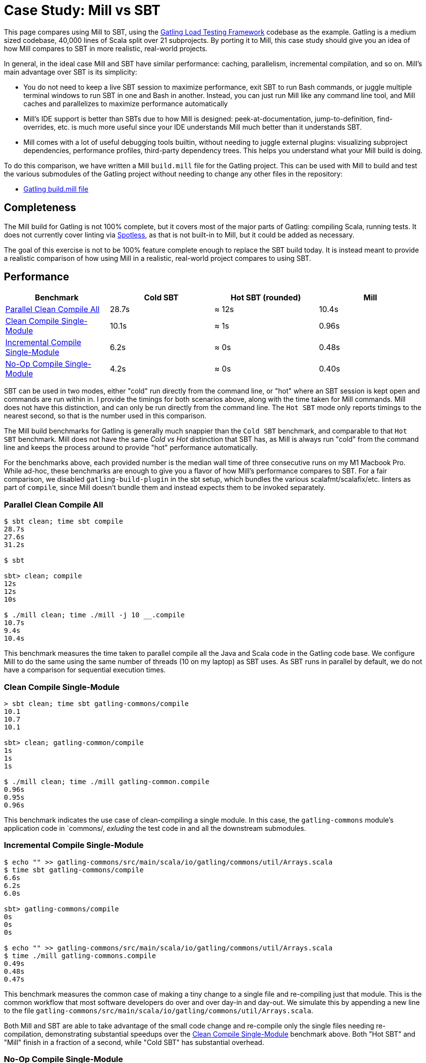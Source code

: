 = Case Study: Mill vs SBT
:page-aliases: Case_Study_Mill_vs_SBT.adoc

++++
<script>
gtag('config', 'AW-16649289906');
</script>
++++

This page compares using Mill to SBT, using the https://github.com/gatling/gatling[Gatling Load Testing Framework]
codebase as the example. Gatling is a medium sized codebase, 40,000 lines of Scala split over 21
subprojects. By porting it to Mill, this case study should give you an idea of how Mill compares
to SBT in more realistic, real-world projects.

In general, in the ideal case Mill and SBT have similar performance: caching, parallelism, incremental
compilation, and so on. Mill's main advantage over SBT is its simplicity:

* You do not need to keep a live SBT session to maximize performance, exit SBT to run Bash commands,
  or juggle multiple terminal windows to run SBT in one and Bash in another. Instead, you can just
  run Mill like any command line tool, and Mill caches and parallelizes to maximize performance automatically

* Mill's IDE support is better than SBTs due to how Mill is designed: peek-at-documentation,
  jump-to-definition, find-overrides, etc. is much more useful since your IDE understands Mill
  much better than it understands SBT.

* Mill comes with a lot of useful debugging tools builtin, without needing to juggle external plugins:
  visualizing subproject dependencies, performance profiles, third-party dependency trees. This helps
  you understand what your Mill build is doing.

To do this comparison, we have written a Mill `build.mill` file for the Gatling project. This can be used
with Mill to build and test the various submodules of the Gatling project without needing to
change any other files in the repository:

- https://github.com/com-lihaoyi/mill/blob/main/example/thirdparty/gatling/build.mill[Gatling build.mill file]

== Completeness

The Mill build for Gatling is not 100% complete, but it covers most of the major parts of Gatling:
compiling Scala, running tests. It does not currently cover linting via
https://github.com/diffplug/spotless[Spotless], as that is not built-in to Mill, but it could be
added as necessary.

The goal of this exercise is not to be 100% feature complete enough to replace the SBT build
today. It is instead meant to provide a realistic comparison of how using Mill in a realistic,
real-world project compares to using SBT.

== Performance

[cols="1,1,1,1"]
|===
| Benchmark | Cold SBT | Hot SBT (rounded) | Mill

| <<Parallel Clean Compile All>> | 28.7s | ≈ 12s | 10.4s
| <<Clean Compile Single-Module>> | 10.1s | ≈ 1s | 0.96s
| <<Incremental Compile Single-Module>> | 6.2s | ≈ 0s | 0.48s
| <<No-Op Compile Single-Module>> | 4.2s | ≈ 0s | 0.40s
|===

SBT can be used in two modes, either "cold" run directly from the command line, or "hot"
where an SBT session is kept open and commands are run within in. I provide the timings for
both scenarios above, along with the time taken for Mill commands. Mill does not have this
distinction, and can only be run directly from the command line. The `Hot SBT` mode only
reports timings to the nearest second, so that is the number used in this comparison.

The Mill build benchmarks for Gatling is generally much snappier than the `Cold SBT` benchmark,
and comparable to that `Hot SBT` benchmark. Mill does not have the same _Cold vs Hot_
distinction that SBT has, as Mill is always run "cold" from the command line and keeps the
process around to provide "hot" performance automatically.

For the benchmarks above, each provided number is the median wall time of three consecutive runs
on my M1 Macbook Pro. While ad-hoc, these benchmarks are enough to give you a flavor of how
Mill's performance compares to SBT. For a fair comparison, we disabled `gatling-build-plugin`
in the sbt setup, which bundles the various scalafmt/scalafix/etc. linters as part of `compile`,
since Mill doesn't bundle them and instead expects them to be invoked separately.

=== Parallel Clean Compile All

```bash
$ sbt clean; time sbt compile
28.7s
27.6s
31.2s

$ sbt

sbt> clean; compile
12s
12s
10s

$ ./mill clean; time ./mill -j 10 __.compile
10.7s
9.4s
10.4s
```

This benchmark measures the time taken to parallel compile all the Java and Scala code in
the Gatling code base. We configure Mill to do the same using the same number of threads
(10 on my laptop) as SBT uses. As SBT runs in parallel by default, we do not have a
comparison for sequential execution times.

=== Clean Compile Single-Module

```bash
> sbt clean; time sbt gatling-commons/compile
10.1
10.7
10.1

sbt> clean; gatling-common/compile
1s
1s
1s

$ ./mill clean; time ./mill gatling-common.compile
0.96s
0.95s
0.96s
```

This benchmark indicates the use case of clean-compiling a single module. In this case,
the `gatling-commons` module's application code in `commons/, _exluding_ the test code in
and all the downstream submodules.

=== Incremental Compile Single-Module

```bash
$ echo "" >> gatling-commons/src/main/scala/io/gatling/commons/util/Arrays.scala
$ time sbt gatling-commons/compile
6.6s
6.2s
6.0s

sbt> gatling-commons/compile
0s
0s
0s

$ echo "" >> gatling-commons/src/main/scala/io/gatling/commons/util/Arrays.scala
$ time ./mill gatling-commons.compile
0.49s
0.48s
0.47s
```

This benchmark measures the common case of making a tiny change to a single file and
re-compiling just that module. This is the common workflow that most software developers
do over and over day-in and day-out. We simulate this by appending a new line to the
file `gatling-commons/src/main/scala/io/gatling/commons/util/Arrays.scala`.

Both Mill and SBT are able to take advantage of the small code change and re-compile
only the single files needing re-compilation, demonstrating substantial speedups over
the <<Clean Compile Single-Module>> benchmark above. Both "Hot SBT" and "Mill" finish in
a fraction of a second, while "Cold SBT" has substantial overhead.

=== No-Op Compile Single-Module

```bash
$ time sbt gatling-commons/compile
4.2s
4.2s
4.2s

sbt> gatling-commons/compile
0s
0s
0s

$ time ./mill gatling-commons.compile
0.39s
0.41s
0.40s
```

This benchmark is meant to measure the pure overhead of running the build tool: given a single
module that did _not_ change, the build tool should need to do _nothing_ in response, and so
any time taken is pure overhead.

Again, we see both "Hot SBT" and "Mill" finish in a fraction of a second, with the Mill numbers
showing a ~0.4s overhead to run Mill even when there is no work to do, and the "Cold SBT" has
in comparison substantial >4s overhead.

== IDE Support

One area that Mill does significantly better than SBT is in the IDE support. For example, although
IDEs like IntelliJ are nominally able to parse and analyze your SBT files, the assistance they can
provide is often not very useful. For example, consider the inspection and jump-to-definition experience
of looking into an SBT Task:

image::IntellijGatlingSbtTask1.png[]
image::IntellijGatlingSbtTask2.png[]

Or an SBT plugin:

image::IntellijGatlingSbtPlugin1.png[]
image::IntellijGatlingSbtPlugin2.png[]

In general, although your IDE can make sure the name of the task exists, and the type is correct, it
is unable to pull up any further information about the task: its documentation, its implementation,
usages, any upstream overridden implementations, etc.. Some of this is the limitations of the IDE,
but some of it is fundamental: because SBT makes the developer define the `val myTask` separate
from the assignment of `myTask := something`, jumping to the definition of `myTask` tells you nothing
at all: what it does, where it is assigned, etc.

In comparison, for Mill, IDEs like Intellij are able to provide much more intelligence. e.g. when
inspecting a task, it is able to pull up the documentation comment:

image::IntellijGatlingMillTask1.png[]

It is able to pull up any overridden implementations of task, directly in the editor:

image::IntellijGatlingMillTask2.png[]

And you can easily navigate to the overriden implementations to see where they are defined and
what you are overriding:

image::IntellijGatlingMillTask3.png[]

Mill's equivalent of SBT plugins are just Scala traits, and again you can easily pull up their
documentation in-line in the editor or jump to their full implementation:

image::IntellijGatlingMillPlugin1.png[]
image::IntellijGatlingMillPlugin2.png[]

In general, navigating around your build in Mill is much more straightforward than
navigating around your build in SBT. All your normal IDE functionality works perfectly:
jump-to-definition, find-usages, peek-at-documentation, and so on. Although the Mill
and SBT builds end up doing the same basic things - compiling Scala, running tests,
zipping up jars - Mill helps de-mystify things considerably so you are never blocked
wondering what your build tool is doing.

== Debugging Tooling

Another area that Mill does better than SBT is providing builtin tools for you to understand
what your build is doing. For example, the Gatling project build discussed has 21 submodules
and associated test suites, but how do these different modules depend on each other? With
Mill, you can run `./mill visualize __.compile`, and it will show you how the
`compile` task of each module depends on the others:

image::GatlingCompileGraph.svg[]

Apart from the static dependency graph, another thing of interest may be the performance
profile and timeline: where the time is spent when you actually compile everything. With
Mill, when you run a compilation using `./mill -j 10 __.compile`, you automatically get a
`out/mill-chrome-profile.json` file that you can load into your `chrome://tracing` page and
visualize where your build is spending time and where the performance bottlenecks are:

image::GatlingCompileProfile.png[]

If you want to inspect the tree of third-party dependencies used by any module, the
built in `ivyDepsTree` command lets you do that easily:

```bash
$ ./mill gatling-app.ivyDepsTree
[137/137] gatling-app.ivyDepsTree
├─ org.scala-lang:scala-library:2.13.14
├─ io.gatling:gatling-shared-model_2.13:0.0.6
│  ├─ io.gatling:gatling-shared-util_2.13:0.0.8
│  │  ├─ org.scala-lang:scala-library:2.13.14
│  │  └─ org.scala-lang.modules:scala-collection-compat_2.13:2.11.0
│  │     └─ org.scala-lang:scala-library:2.13.14
│  ├─ io.suzaku:boopickle_2.13:1.3.3
│  │  └─ org.scala-lang:scala-library:2.13.14
│  └─ org.scala-lang:scala-library:2.13.14
├─ io.gatling:gatling-shared-cli:0.0.3
│  └─ com.github.spotbugs:spotbugs-annotations:4.8.4 -> 4.8.6
│     └─ com.google.code.findbugs:jsr305:3.0.2
├─ org.simpleflatmapper:lightning-csv:8.2.3
│  └─ org.simpleflatmapper:sfm-util:8.2.3
├─ com.github.ben-manes.caffeine:caffeine:3.1.8
│  ├─ com.google.errorprone:error_prone_annotations:2.21.1
│  └─ org.checkerframework:checker-qual:3.37.0
...
```

None of these tools are rocket science, but Mill provides all of them out of the
box in a convenient package for you to use. Whether you want a visual graph layout,
a parallel performance profile, or a third-party dependency tree of your project,
Mill makes it easy and convenient without needing to fiddle with custom configuration
or third party plugins. This helps make it easy for you to explore, understand, and
take ownership of the build tool.

== Conclusion

Both the Mill and SBT builds we discussed in this case study do the same thing: they
compile Java and Scala code and run tests. If set up and used properly, SBT builds
are performant and do what needs to be done.

Where Mill has an advantage over SBT is in its simplicity and understandability. You
do not need to worry about using it "the wrong way" and ending up with workflows running
slower than necessary. You can explore your build using your IDE like you would any other
project, tracing task dependencies using the same jump-to-definition you use to trace
method calls in your application code. Mill provides builtin tools to help you navigate,
visualize, and understand your build, turning a normally opaque "build config" into
something that's transparent and easily understandable.

